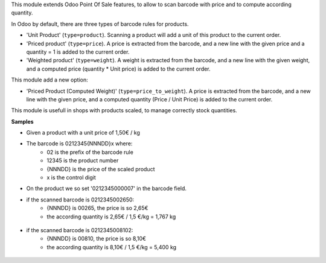 This module extends Odoo Point Of Sale features, to allow to scan barcode
with price and to compute according quantity.

In Odoo by default, there are three types of barcode rules for products.

* 'Unit Product' (``type=product``). Scanning a product will add a unit of this
  product to the current order.
* 'Priced product' (``type=price``). A price is extracted from the barcode, and
  a new line with the given price and a quantity = 1 is added to the current
  order.
* 'Weighted product' (``type=weight``). A weight is extracted from the barcode,
  and a new line with the given weight, and a computed price
  (quantity * Unit price) is added to the current order.

This module add a new option:

* 'Priced Product (Computed Weight)' (``type=price_to_weight``). A price is
  extracted from the barcode, and a new line with the given price, and a
  computed quantity (Price / Unit Price) is added to the current order.

This module is usefull in shops with products scaled, to manage correctly
stock quantities.

**Samples**

* Given a product with a unit price of 1,50€ / kg

* The barcode is 0212345{NNNDD}x where:
    * 02 is the prefix of the barcode rule
    * 12345 is the product number
    * {NNNDD} is the price of the scaled product
    * x is the control digit

* On the product we so set '0212345000007' in the barcode field.

* if the scanned barcode is 0212345002650:
    * {NNNDD} is 00265, the price is so 2,65€
    * the according quantity is 2,65€ / 1,5 €/kg = 1,767 kg

.. figure:: ../static/description/pos_test_1.png

* if the scanned barcode is 0212345008102:
    * {NNNDD} is 00810, the price is so 8,10€
    * the according quantity is 8,10€ / 1,5 €/kg = 5,400 kg

.. figure:: ../static/description/pos_test_2.png
